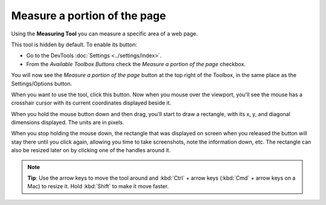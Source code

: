 =============================
Measure a portion of the page
=============================

Using the **Measuring Tool** you can measure a specific area of a web page.

This tool is hidden by default. To enable its button:


- Go to the DevTools :doc:`Settings <../settings/index>`.
- From the *Available Toolbox Buttons* check the *Measure a portion of the page* checkbox.


You will now see the *Measure a portion of the page* button at the top right of the Toolbox, in the same place as the Settings/Options button.

.. image:: measure-button.png
  :class: center

When you want to use the tool, click this button. Now when you mouse over the viewport, you'll see the mouse has a crosshair cursor with its current coordinates displayed beside it.

.. image:: cursor-shown.png
  :class: border


When you hold the mouse button down and then drag, you'll start to draw a rectangle, with its x, y, and diagonal dimensions displayed. The units are in pixels.

When you stop holding the mouse down, the rectangle that was displayed on screen when you released the button will stay there until you click again, allowing you time to take screenshots, note the information down, etc. The rectangle can also be resized later on by clicking one of the handles around it.

.. image:: resizable_measuring_area.png
  :class: border

.. note::

  **Tip**: Use the arrow keys to move the tool around and :kbd:`Ctrl` + arrow keys (:kbd:`Cmd` + arrow keys on a Mac) to resize it. Hold :kbd:`Shift` to make it move faster.
